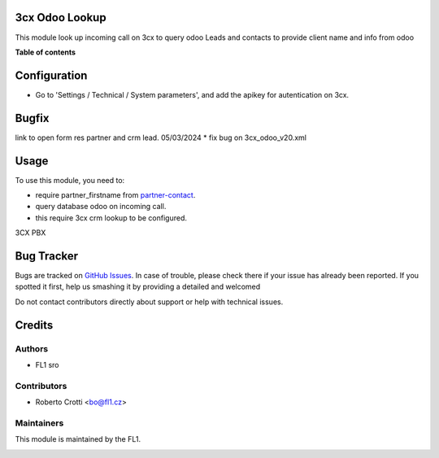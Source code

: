 
3cx Odoo Lookup
===========================

.. |badge2| image:: https://img.shields.io/badge/licence-AGPL--3-blue.png
    :target: http://www.gnu.org/licenses/agpl-3.0-standalone.html
    :alt: License: AGPL-3




|badge2|  

This module look up incoming call on 3cx to query odoo Leads and contacts to provide client name and info from odoo

**Table of contents**

.. contents::
   :local:

Configuration
=============

* Go to 'Settings / Technical / System parameters', and add the apikey for autentication on 3cx.

Bugfix
=============
link to open form res partner and crm lead.
05/03/2024
* fix bug on 3cx_odoo_v20.xml




Usage
=====

To use this module, you need to:

* require partner_firstname from `partner-contact <https://github.com/OCA/partner-contact/tree/15.0>`_.
* query database odoo on incoming call.
* this require 3cx crm lookup to be configured.

3CX PBX

.. image:: https://github.com/crottolo/free_addons/blob/15.0/images/3cx_conf1.png?raw=true
.. image:: https://github.com/crottolo/free_addons/blob/15.0/images/3cx_conf2.png?raw=true
.. image:: https://github.com/crottolo/free_addons/blob/15.0/images/3cx_conf3.png?raw=true
.. image:: https://github.com/crottolo/free_addons/blob/15.0/images/3cx_conf4.png?raw=true
.. image:: https://github.com/crottolo/free_addons/blob/15.0/images/3cx_conf5.png?raw=true
.. image:: https://github.com/crottolo/free_addons/blob/15.0/images/3cx_conf6.png?raw=true
.. image:: https://github.com/crottolo/free_addons/blob/15.0/images/3cx_conf7.png?raw=true


Bug Tracker
===========

Bugs are tracked on `GitHub Issues <https://github.com/crottolo/free_addons/issues>`_.
In case of trouble, please check there if your issue has already been reported.
If you spotted it first, help us smashing it by providing a detailed and welcomed

Do not contact contributors directly about support or help with technical issues.

Credits
=======

Authors
~~~~~~~

* FL1 sro

Contributors
~~~~~~~~~~~~

* Roberto Crotti <bo@fl1.cz>


Maintainers
~~~~~~~~~~~

This module is maintained by the FL1.

.. image:: https://fl1.cz/web/image/website/7/logo/FL1?unique=d1f5119
   :alt: Odoo Community Association
   :target: https://fl1.cz
   :width: 50 px


